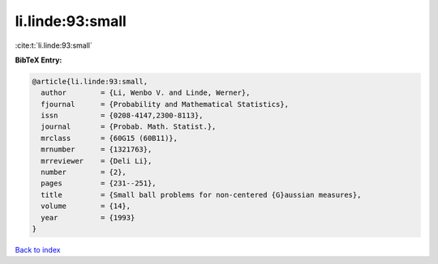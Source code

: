 li.linde:93:small
=================

:cite:t:`li.linde:93:small`

**BibTeX Entry:**

.. code-block:: bibtex

   @article{li.linde:93:small,
     author        = {Li, Wenbo V. and Linde, Werner},
     fjournal      = {Probability and Mathematical Statistics},
     issn          = {0208-4147,2300-8113},
     journal       = {Probab. Math. Statist.},
     mrclass       = {60G15 (60B11)},
     mrnumber      = {1321763},
     mrreviewer    = {Deli Li},
     number        = {2},
     pages         = {231--251},
     title         = {Small ball problems for non-centered {G}aussian measures},
     volume        = {14},
     year          = {1993}
   }

`Back to index <../By-Cite-Keys.html>`__
